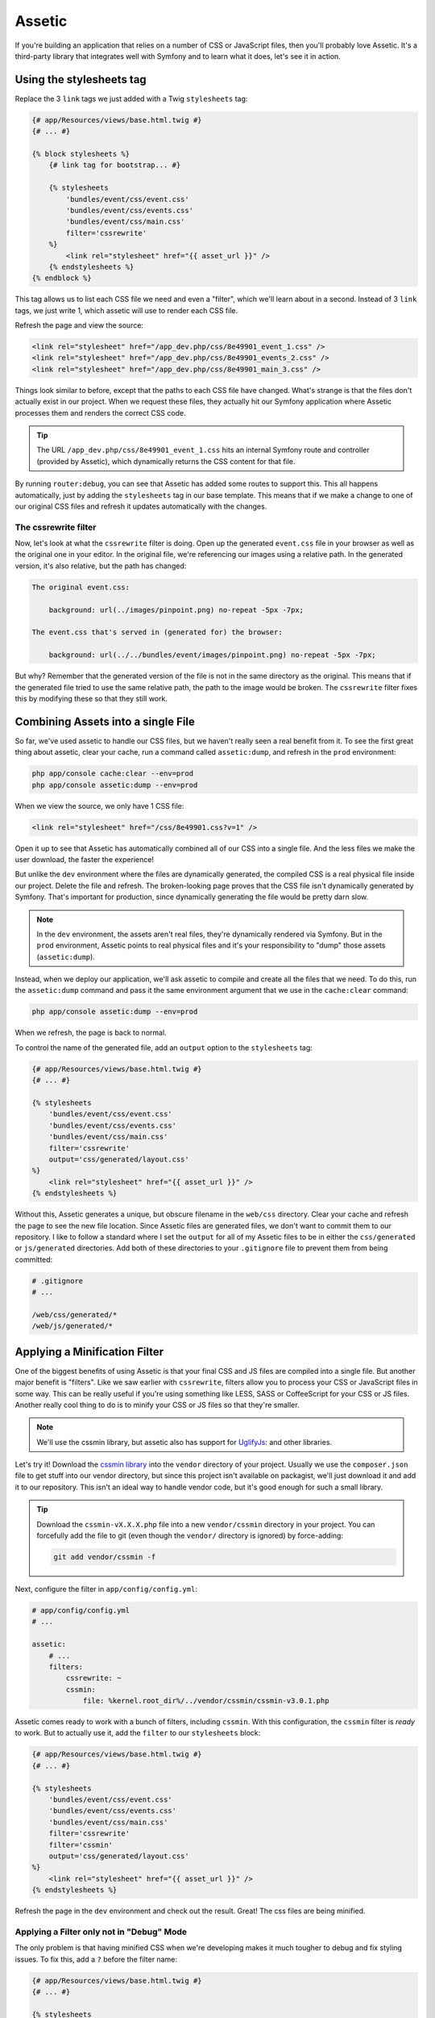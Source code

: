 Assetic
=======

If you're building an application that relies on a number of CSS or JavaScript
files, then you'll probably love Assetic. It's a third-party library that
integrates well with Symfony and to learn what it does, let's see it in action.

Using the stylesheets tag
-------------------------

Replace the 3 ``link`` tags we just added with a Twig ``stylesheets`` tag:

.. code-block:: html+jinja

    {# app/Resources/views/base.html.twig #}
    {# ... #}
    
    {% block stylesheets %}
        {# link tag for bootstrap... #}

        {% stylesheets
            'bundles/event/css/event.css'
            'bundles/event/css/events.css'
            'bundles/event/css/main.css'
            filter='cssrewrite'
        %}
            <link rel="stylesheet" href="{{ asset_url }}" />
        {% endstylesheets %}
    {% endblock %}

This tag allows us to list each CSS file we need and even a "filter", which
we'll learn about in a second. Instead of 3 ``link`` tags, we just write 1,
which assetic will use to render each CSS file.

Refresh the page and view the source:

.. code-block:: html

    <link rel="stylesheet" href="/app_dev.php/css/8e49901_event_1.css" />
    <link rel="stylesheet" href="/app_dev.php/css/8e49901_events_2.css" />
    <link rel="stylesheet" href="/app_dev.php/css/8e49901_main_3.css" />    

Things look similar to before, except that the paths to each CSS file have
changed. What's strange is that the files don't actually exist in our project.
When we request these files, they actually hit our Symfony application where
Assetic processes them and renders the correct CSS code.

.. tip::

    The URL ``/app_dev.php/css/8e49901_event_1.css`` hits an internal Symfony
    route and controller (provided by Assetic), which dynamically returns
    the CSS content for that file.

By running ``router:debug``, you can see that Assetic has added some routes
to support this. This all happens automatically, just by adding the ``stylesheets``
tag in our base template. This means that if we make a change to one of our
original CSS files and refresh it updates automatically with the changes.

The cssrewrite filter
~~~~~~~~~~~~~~~~~~~~~

Now, let's look at what the ``cssrewrite`` filter is doing. Open up the generated
``event.css`` file in your browser as well as the original one in your editor.
In the original file, we're referencing our images using a relative path.
In the generated version, it's also relative, but the path has changed:

.. code-block:: text

    The original event.css:
    
        background: url(../images/pinpoint.png) no-repeat -5px -7px;

    The event.css that's served in (generated for) the browser:

        background: url(../../bundles/event/images/pinpoint.png) no-repeat -5px -7px;

But why? Remember that the generated version of the file is not in the same
directory as the original. This means that if the generated file tried to
use the same relative path, the path to the image would be broken. The ``cssrewrite``
filter fixes this by modifying these so that they still work.

Combining Assets into a single File
-----------------------------------

So far, we've used assetic to handle our CSS files, but we haven't really
seen a real benefit from it. To see the first great thing about assetic,
clear your cache, run a command called ``assetic:dump``, and refresh in the
``prod`` environment:

.. code-block:: bash

    php app/console cache:clear --env=prod
    php app/console assetic:dump --env=prod

When we view the source, we only have 1 CSS file:

.. code-block:: html

    <link rel="stylesheet" href="/css/8e49901.css?v=1" />

Open it up to see that Assetic has automatically combined all of our CSS into
a single file. And the less files we make the user download, the faster the
experience!

But unlike the ``dev`` environment where the files are dynamically generated,
the compiled CSS is a real physical file inside our project. Delete the file
and refresh. The broken-looking page proves that the CSS file isn't dynamically
generated by Symfony. That's important for production, since dynamically generating
the file would be pretty darn slow.

.. note::

    In the ``dev`` environment, the assets aren't real files, they're dynamically
    rendered via Symfony. But in the ``prod`` environment, Assetic points
    to real physical files and it's your responsibility to "dump" those assets
    (``assetic:dump``).

Instead, when we deploy our application, we'll ask assetic to compile and
create all the files that we need. To do this, run the ``assetic:dump`` command
and pass it the same environment argument that we use in the ``cache:clear``
command:

.. code-block:: bash

    php app/console assetic:dump --env=prod

When we refresh, the page is back to normal.

To control the name of the generated file, add an ``output`` option to the
``stylesheets`` tag:

.. code-block:: html+jinja

    {# app/Resources/views/base.html.twig #}
    {# ... #}
    
    {% stylesheets
        'bundles/event/css/event.css'
        'bundles/event/css/events.css'
        'bundles/event/css/main.css'
        filter='cssrewrite'
        output='css/generated/layout.css'
    %}
        <link rel="stylesheet" href="{{ asset_url }}" />
    {% endstylesheets %}

Without this, Assetic generates a unique, but obscure filename in the ``web/css``
directory. Clear your cache and refresh the page to see the new file location.
Since Assetic files are generated files, we don't want to commit them to our
repository. I like to follow a standard where I set the ``output`` for all
of my Assetic files to be in either the ``css/generated`` or ``js/generated``
directories. Add both of these directories to your ``.gitignore`` file to
prevent them from being committed:

.. code-block:: text

    # .gitignore
    # ...
    
    /web/css/generated/*
    /web/js/generated/*

Applying a Minification Filter
------------------------------

One of the biggest benefits of using Assetic is that your final CSS and JS
files are compiled into a single file. But another major benefit is "filters".
Like we saw earlier with ``cssrewrite``, filters allow you to process your
CSS or JavaScript files in some way. This can be really useful if you're
using something like LESS, SASS or CoffeeScript for your CSS or JS files.
Another really cool thing to do is to minify your CSS or JS files so that
they're smaller.

.. note::

    We'll use the cssmin library, but assetic also has support for `UglifyJs`_:
    and other libraries.

Let's try it! Download the `cssmin library`_ into the ``vendor`` directory of
your project. Usually we use the ``composer.json`` file to get stuff into
our vendor directory, but since this project isn't available on packagist,
we'll just download it and add it to our repository. This isn't an ideal way
to handle vendor code, but it's good enough for such a small library.

.. tip::

    Download the ``cssmin-vX.X.X.php`` file into a new ``vendor/cssmin`` directory
    in your project. You can forcefully add the file to git (even though
    the ``vendor/`` directory is ignored) by force-adding:
    
    .. code-block:: bash
    
        git add vendor/cssmin -f

Next, configure the filter in ``app/config/config.yml``:

.. code-block:: yaml

    # app/config/config.yml
    # ...
    
    assetic:
        # ...
        filters:
            cssrewrite: ~
            cssmin:
                file: %kernel.root_dir%/../vendor/cssmin/cssmin-v3.0.1.php

Assetic comes ready to work with a bunch of filters, including ``cssmin``.
With this configuration, the ``cssmin`` filter is *ready* to work. But to
actually use it, add the ``filter`` to our ``stylesheets`` block:

.. code-block:: html+jinja

    {# app/Resources/views/base.html.twig #}
    {# ... #}
    
    {% stylesheets
        'bundles/event/css/event.css'
        'bundles/event/css/events.css'
        'bundles/event/css/main.css'
        filter='cssrewrite'
        filter='cssmin'
        output='css/generated/layout.css'
    %}
        <link rel="stylesheet" href="{{ asset_url }}" />
    {% endstylesheets %}

Refresh the page in the ``dev`` environment and check out the result. Great!
The css files are being minified.

Applying a Filter only not in "Debug" Mode
~~~~~~~~~~~~~~~~~~~~~~~~~~~~~~~~~~~~~~~~~~

The only problem is that having minified CSS when we're developing makes
it much tougher to debug and fix styling issues. To fix this, add a ``?``
before the filter name:

.. code-block:: html+jinja

    {# app/Resources/views/base.html.twig #}
    {# ... #}
    
    {% stylesheets
        'bundles/event/css/event.css'
        'bundles/event/css/events.css'
        'bundles/event/css/main.css'
        filter='cssrewrite'
        filter='?cssmin'
        output='css/generated/layout.css'
    %}
        <link rel="stylesheet" href="{{ asset_url }}" />
    {% endstylesheets %}

This tells Assetic to *only* apply this filter when we're *not* in debug
mode. Basically, this means that the filter will only be applied in the ``prod``
environment. We can develop with normal CSS files but deploy minified versions.

Applying Filters based on File Extension
~~~~~~~~~~~~~~~~~~~~~~~~~~~~~~~~~~~~~~~~

Head back to the ``config.yml`` file and add an ``apply_to`` option under
the ``cssrewrite`` filter:

.. code-block:: yaml

    # app/config/config.yml
    # ...
    
    assetic:
        # ...
        filters:
            cssrewrite:
                apply_to: \.css$
            cssmin:
                file: %kernel.root_dir%/../vendor/cssmin/cssmin-v3.0.1.php

Normally, adding a filter here means that it's ready to be used, but it's
not automatically applied to any of your CSS or JS files. But by adding the
``apply_to`` option, you're telling Assetic that this filter should be applied
to every file that assetic processes that matches this pattern. Remove the
``cssrewrite`` filter from ``base.html.twig`` and refresh the page:

.. code-block:: html+jinja

    {# app/Resources/views/base.html.twig #}
    {# ... #}
    
    {% stylesheets
        'bundles/event/css/event.css'
        'bundles/event/css/events.css'
        'bundles/event/css/main.css'
        filter='?cssmin'
        output='css/generated/layout.css'
    %}
        <link rel="stylesheet" href="{{ asset_url }}" />
    {% endstylesheets %}

The fact that the images still show up proves that the
``cssrewrite`` filter is being applied even without being mentioned in the
``stylesheets`` tag.

Assetic with JavaScript Files
-----------------------------

Of course Assetic can do all of this same magic with your JavaScript files
as well. Replace some of the ``script`` tags at the bottom of our layout with
a new ``javascripts`` tag:

.. code-block:: html+jinja

    {# app/Resources/views/base.html.twig #}
    {# ... #}
    
    {% block javascripts %}
        {# ... script tag for jQuery from a CDN #}
        
        {% javascripts
            'bundles/event/js/jquery.blockUI.js'
            output='js/generated/main.js'
        %}
            <script type="text/javascript" src="{{ asset_url }}"></script>
        {% endjavascripts %}
    {% endblock %}

This works exactly like the ``stylesheets`` tag. Notice that if you're using
some external CDN for something like jQuery, it can't be processed by Assetic.

And that's just about it! Assetic is a really great way to combine and add
filters to your CSS and JavaScript files. During development, your CSS and
JavaScript files are rendered individually and generated dynamically by Assetic.
In the ``prod`` environment, we run the ``assetic:dump`` task which creates
the actual compiled CSS and JS files.

Speeding up the dev Environment
-------------------------------

If you have a lot of CSS and JavaScript files, or if you're using some complex
filters, your pages might start to load slowly while developing. Since all
of the CSS and JavaScript files are being generated dynamically, this can
eventually be a lot of work. Fortunately, there's a great way to fix this.

First, head to ``config_dev.yml``, find the ``assetic`` configuration, and
set ``use_controller`` to false:

.. code-block:: yaml

    # app/config/config_dev.yml
    # ...

    assetic:
        use_controller: false

This tells Assetic to stop trying to generate our assets dynamically in the
dev environment.

When we refresh the page, things are ugly! The site still works, but the
CSS and JavaScript files are 404'ing: Assetic is no longer generating these
for us automatically. To fix this, we can run the ``assetic:dump`` command:

.. code-block:: bash

    $ php app/console assetic:dump

Because we're in the ``dev`` environment, we can skip the ``env`` option.
Not surprisingly, this dumps out all the CSS and JavaScript files we need.
When we refresh this time, everything should work again. If you have any
issues, clear out your cache directory and try again.

But the problem now is that each time we modify a CSS or JS file, we'd need
to re-run the dump task. That would be pretty bad for development. To fix
this, run the same ``assetic:dump`` task, but pass it two new options: ``watch``
and ``force``:

.. code-block:: bash

    $ php app/console assetic:dump --watch --force

The ``force`` tells the task to compile the files immediately and the ``watch``
tells it to run like a daemon. Instead of "finishing", it just sits there
and waits. I'll clear the screen and then update a CSS file to see it in
action. When we look back at the terminal, it's noticed that we modified a
file and re-dumped the assets automatically. This is *really* cool - it lets
us change our CSS and JS files and not worry about re-dumping the assets.
By the time we refresh the page, everything has already been updated. When
I develop, this is how I work with Assetic.

I do have one last word of advice. Under certain conditions - like when you're
adding new CSS files or moving a lot of things around, things might break
temporarily. It might be that you see an error in the ``assetic:dump`` task
or even a really strange ``assetic`` route not found error. If you get anything
weird like this, just re-dump your assets. If you still get it, clear your
cache and then dump again. This type of thing is pretty rare, but just watch
out for it!

Now that you've got Assetic up and running, you can experiment with more interesting
things, like using LESS or SASS for your CSS!

.. _`cssmin library`: http://code.google.com/p/cssmin/
.. _`UglifyJs`: http://bit.ly/sf2-uglify
